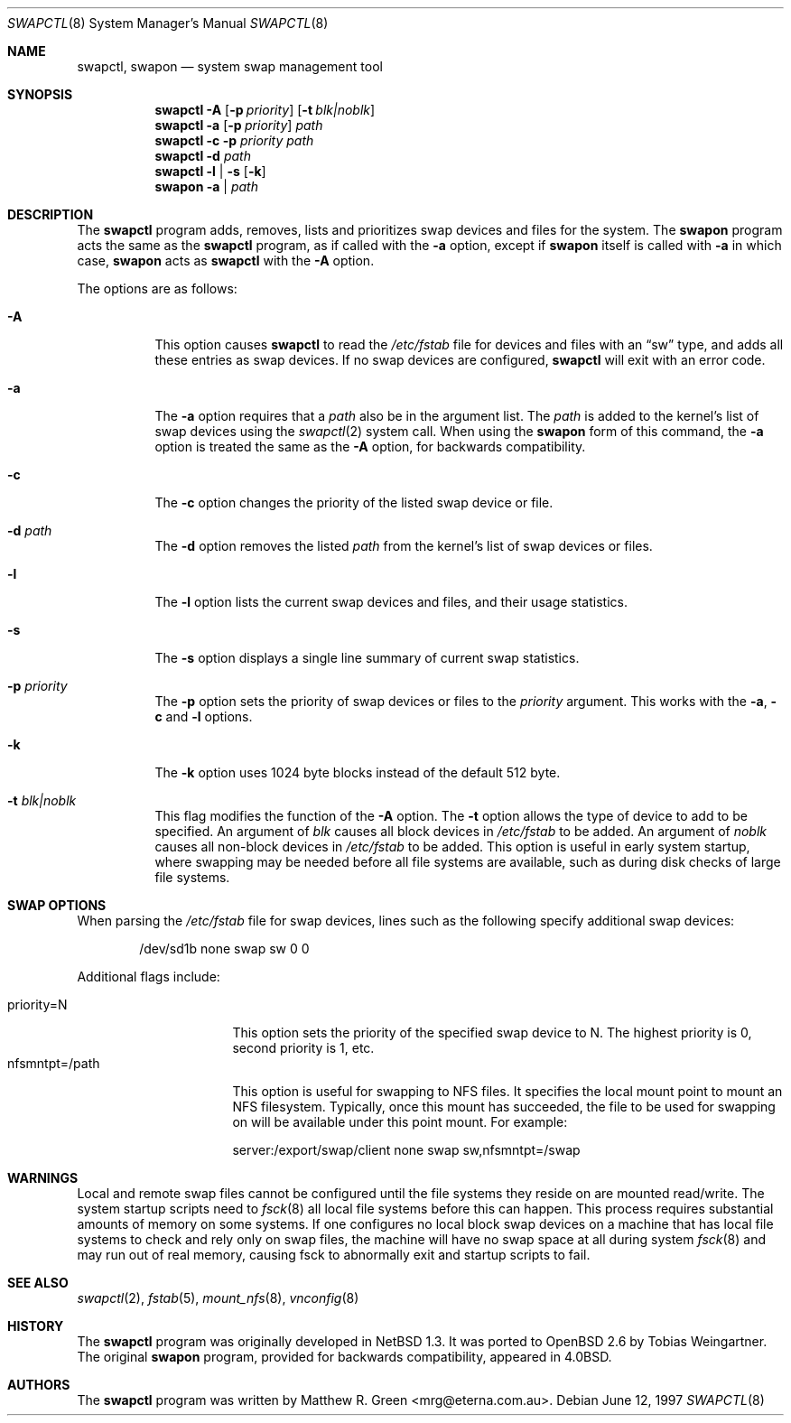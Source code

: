 .\"	$OpenBSD: src/sbin/swapctl/swapctl.8,v 1.19 2002/12/19 00:39:57 deraadt Exp $
.\"	$NetBSD: swapctl.8,v 1.14 1998/05/22 18:27:52 msaitoh Exp $
.\"
.\" Copyright (c) 1997 Matthew R. Green
.\" All rights reserved.
.\"
.\" Redistribution and use in source and binary forms, with or without
.\" modification, are permitted provided that the following conditions
.\" are met:
.\" 1. Redistributions of source code must retain the above copyright
.\"    notice, this list of conditions and the following disclaimer.
.\" 2. Redistributions in binary form must reproduce the above copyright
.\"    notice, this list of conditions and the following disclaimer in the
.\"    documentation and/or other materials provided with the distribution.
.\" 3. The name of the author may not be used to endorse or promote products
.\"    derived from this software without specific prior written permission.
.\"
.\" THIS SOFTWARE IS PROVIDED BY THE AUTHOR ``AS IS'' AND ANY EXPRESS OR
.\" IMPLIED WARRANTIES, INCLUDING, BUT NOT LIMITED TO, THE IMPLIED WARRANTIES
.\" OF MERCHANTABILITY AND FITNESS FOR A PARTICULAR PURPOSE ARE DISCLAIMED.
.\" IN NO EVENT SHALL THE AUTHOR BE LIABLE FOR ANY DIRECT, INDIRECT,
.\" INCIDENTAL, SPECIAL, EXEMPLARY, OR CONSEQUENTIAL DAMAGES (INCLUDING,
.\" BUT NOT LIMITED TO, PROCUREMENT OF SUBSTITUTE GOODS OR SERVICES;
.\" LOSS OF USE, DATA, OR PROFITS; OR BUSINESS INTERRUPTION) HOWEVER CAUSED
.\" AND ON ANY THEORY OF LIABILITY, WHETHER IN CONTRACT, STRICT LIABILITY,
.\" OR TORT (INCLUDING NEGLIGENCE OR OTHERWISE) ARISING IN ANY WAY
.\" OUT OF THE USE OF THIS SOFTWARE, EVEN IF ADVISED OF THE POSSIBILITY OF
.\" SUCH DAMAGE.
.\"
.Dd June 12, 1997
.Dt SWAPCTL 8
.Os
.Sh NAME
.Nm swapctl ,
.Nm swapon
.Nd system swap management tool
.Sh SYNOPSIS
.Nm swapctl
.Fl A
.Op Fl p Ar priority
.Op Fl t Ar blk|noblk
.Nm swapctl
.Fl a
.Op Fl p Ar priority
.Ar path
.Nm swapctl
.Fl c
.Fl p Ar priority
.Ar path
.Nm swapctl
.Fl d
.Ar path
.Nm swapctl
.Fl l | Fl s
.Op Fl k
.Nm swapon
.Fl a | Ar path
.Sh DESCRIPTION
The
.Nm
program adds, removes,
lists and prioritizes swap devices and files for the system.
The
.Nm swapon
program acts the same as the
.Nm
program, as if called with the
.Fl a
option, except if
.Nm swapon
itself is called with
.Fl a
in which case,
.Nm swapon
acts as
.Nm
with the
.Fl A
option.
.Pp
The options are as follows:
.Bl -tag -width Ds
.It Fl A
This option causes
.Nm
to read the
.Pa /etc/fstab
file for devices and files with an
.Dq sw
type, and adds all these entries
as swap devices.
If no swap devices are configured,
.Nm
will exit with an error code.
.It Fl a
The
.Fl a
option requires that a
.Ar path
also be in the argument list.
The
.Ar path
is added to the kernel's list of swap devices using the
.Xr swapctl 2
system call.
When using the
.Nm swapon
form of this command, the
.Fl a
option is treated the same as the
.Fl A
option, for backwards compatibility.
.It Fl c
The
.Fl c
option changes the priority of the listed swap device or file.
.It Fl d Ar path
The
.Fl d
option removes the listed
.Ar path
from the kernel's list of swap devices or files.
.It Fl l
The
.Fl l
option lists the current swap devices and files, and their usage statistics.
.It Fl s
The
.Fl s
option displays a single line summary of current swap statistics.
.It Fl p Ar priority
The
.Fl p
option sets the priority of swap devices or files to the
.Ar priority
argument.
This works with the
.\" .Fl d ,
.Fl a ,
.Fl c
and
.Fl l
options.
.It Fl k
The
.Fl k
option uses 1024 byte blocks instead of the default 512 byte.
.It Fl t Ar blk|noblk
This flag modifies the function of the
.Fl A
option.
The
.Fl t
option allows the type of device to add to be specified.
An argument of
.Ar blk
causes all block devices in
.Pa /etc/fstab
to be added.
An argument of
.Ar noblk
causes all non-block devices in
.Pa /etc/fstab
to be added.
This option is useful in early system startup, where swapping
may be needed before all file systems are available, such as during
disk checks of large file systems.
.El
.Sh SWAP OPTIONS
When parsing the
.Pa /etc/fstab
file for swap devices, lines such as the following specify additional swap
devices:
.Bd -literal -offset indent
/dev/sd1b none swap sw 0 0
.Ed
.Pp
Additional flags include:
.Pp
.Bl -tag -width nfsmntpt=/path -compact
.It priority=N
This option sets the priority of the specified swap device to N.
The highest priority is 0, second priority is 1, etc.
.It nfsmntpt=/path
This option is useful for swapping to NFS files.
It specifies the local mount point to mount an NFS filesystem.
Typically, once
this mount has succeeded, the file to be used for swapping on will
be available under this point mount.
For example:
.Bd -literal
server:/export/swap/client none swap sw,nfsmntpt=/swap
.Ed
.El
.Sh WARNINGS
Local and remote swap files cannot be configured until the file
systems they reside on are mounted read/write.
The system startup scripts need to
.Xr fsck 8
all local file systems before this can happen.
This process requires substantial amounts of memory on some systems.
If one configures no
local block swap devices on a machine that has local file systems to
check and rely only on swap files, the machine will have no swap space
at all during system
.Xr fsck 8
and may run out of real memory, causing fsck to abnormally exit and
startup scripts to fail.
.Sh SEE ALSO
.Xr swapctl 2 ,
.Xr fstab 5 ,
.Xr mount_nfs 8 ,
.Xr vnconfig 8
.Sh HISTORY
The
.Nm
program was originally developed in
.Nx 1.3 .
It was ported to
.Ox 2.6
by Tobias Weingartner.
The original
.Nm swapon
program, provided for backwards compatibility, appeared in
.Bx 4.0 .
.Sh AUTHORS
The
.Nm
program was written by Matthew R. Green <mrg@eterna.com.au>.
